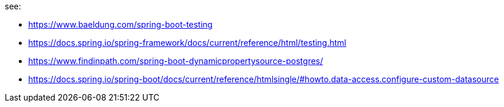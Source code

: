 see:

- https://www.baeldung.com/spring-boot-testing
- https://docs.spring.io/spring-framework/docs/current/reference/html/testing.html
- https://www.findinpath.com/spring-boot-dynamicpropertysource-postgres/
- https://docs.spring.io/spring-boot/docs/current/reference/htmlsingle/#howto.data-access.configure-custom-datasource
